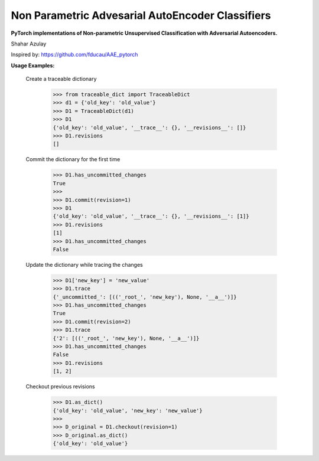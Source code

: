 Non Parametric Advesarial AutoEncoder Classifiers
============
**PyTorch implementations of Non-parametric Unsupervised Classification with Adversarial Autoencoders.**

Shahar Azulay

|PyTorch|_ |Python27|_ |Python35|_ |License|_


.. image:: _static/logo.png


.. |PyTorch| image:: https://github.com/pytorch/pytorch/blob/master/docs/source/_static/img/pytorch-logo-flame.svg
.. _PyTorch: https://pytorch.org/

.. |License| image:: https://img.shields.io/badge/license-BSD--3--Clause-brightgreen.svg
.. _License: https://github.com/shaharazulay/traceable-dict/blob/master/LICENSE
    
.. |Python27| image:: https://img.shields.io/badge/python-2.7-blue.svg
.. _Python27:

.. |Python35| image:: https://img.shields.io/badge/python-3.5-blue.svg
.. _Python35:
    
.. |Documentation| image:: _static/readthedocs_logo.jpg
.. _Documentation: https://traceable-dict.readthedocs.io/en/latest/

|Documentation|_

Inspired by: https://github.com/fducau/AAE_pytorch

**Usage Examples:**

  Create a traceable dictionary 
   
        >>> from traceable_dict import TraceableDict
        >>> d1 = {'old_key': 'old_value'}
        >>> D1 = TraceableDict(d1)
        >>> D1
        {'old_key': 'old_value', '__trace__': {}, '__revisions__': []}
        >>> D1.revisions
        []
        
  Commit the dictionary for the first time
        
        >>> D1.has_uncommitted_changes
        True
        >>>
        >>> D1.commit(revision=1)
        >>> D1
        {'old_key': 'old_value', '__trace__': {}, '__revisions__': [1]}
        >>> D1.revisions
        [1]
        >>> D1.has_uncommitted_changes
        False
        
  Update the dictionary while tracing the changes
  
        >>> D1['new_key'] = 'new_value'
        >>> D1.trace
        {'_uncommitted_': [(('_root_', 'new_key'), None, '__a__')]}
        >>> D1.has_uncommitted_changes
        True
        >>> D1.commit(revision=2)
        >>> D1.trace
        {'2': [(('_root_', 'new_key'), None, '__a__')]}
        >>> D1.has_uncommitted_changes
        False
        >>> D1.revisions
        [1, 2]

  Checkout previous revisions

        >>> D1.as_dict()
        {'old_key': 'old_value', 'new_key': 'new_value'}
        >>>
        >>> D_original = D1.checkout(revision=1)
        >>> D_original.as_dict()
        {'old_key': 'old_value'}

